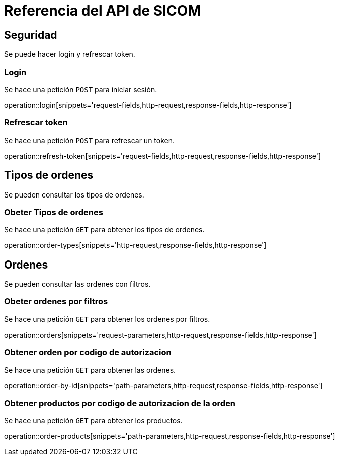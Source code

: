 = Referencia del API de SICOM
:operation-http-request-title: Ejemplo de petición
:operation-http-response-title: Ejemplo de respuesta
:operation-request-fields-title: Campos de la petición
:operation-response-fields-title: Campos de la respuesta
:operation-request-parameters-title: Campos querystring de la petición
:operation-path-parameters-title: Campos de la petición

[[resources]]
[[resources_security]]
== Seguridad

Se puede hacer login y refrescar token.

[[resources_login]]
=== Login

Se hace una petición `POST` para iniciar sesión.

operation::login[snippets='request-fields,http-request,response-fields,http-response']

[[resources_refresh_token]]
=== Refrescar token

Se hace una petición `POST` para refrescar un token.

operation::refresh-token[snippets='request-fields,http-request,response-fields,http-response']

[[resources_order_types]]
== Tipos de ordenes

Se pueden consultar los tipos de ordenes.

[[resources_get_order_types]]
=== Obeter Tipos de ordenes

Se hace una petición `GET` para obtener los tipos de ordenes.

operation::order-types[snippets='http-request,response-fields,http-response']

[[resources_orders]]
== Ordenes

Se pueden consultar las ordenes con filtros.

[[resources_get_orders_by_filters]]
=== Obeter ordenes por filtros

Se hace una petición `GET` para obtener los ordenes por filtros.

operation::orders[snippets='request-parameters,http-request,response-fields,http-response']

[[resources_get_order_by_id]]
=== Obtener orden por codigo de autorizacion

Se hace una petición `GET` para obtener las ordenes.

operation::order-by-id[snippets='path-parameters,http-request,response-fields,http-response']

[[resources_get_products_by_order]]
=== Obtener productos por codigo de autorizacion de la orden

Se hace una petición `GET` para obtener los productos.

operation::order-products[snippets='path-parameters,http-request,response-fields,http-response']